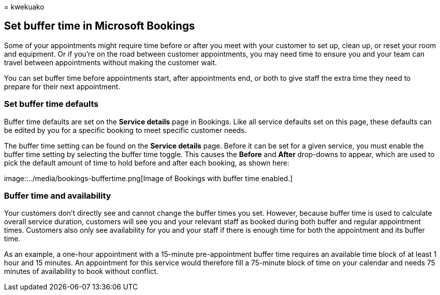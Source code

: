 = 
kwekuako

== Set buffer time in Microsoft Bookings

Some of your appointments might require time before or after you meet
with your customer to set up, clean up, or reset your room and
equipment. Or if you’re on the road between customer appointments, you
may need time to ensure you and your team can travel between
appointments without making the customer wait.

You can set buffer time before appointments start, after appointments
end, or both to give staff the extra time they need to prepare for their
next appointment.

=== Set buffer time defaults

Buffer time defaults are set on the *Service details* page in Bookings.
Like all service defaults set on this page, these defaults can be edited
by you for a specific booking to meet specific customer needs.

The buffer time setting can be found on the *Service details* page.
Before it can be set for a given service, you must enable the buffer
time setting by selecting the buffer time toggle. This causes the
*Before* and *After* drop-downs to appear, which are used to pick the
default amount of time to hold before and after each booking, as shown
here:

image::../media/bookings-buffertime.png[Image of Bookings with buffer
time enabled.]

=== Buffer time and availability

Your customers don’t directly see and cannot change the buffer times you
set. However, because buffer time is used to calculate overall service
duration, customers will see you and your relevant staff as booked
during both buffer and regular appointment times. Customers also only
see availability for you and your staff if there is enough time for both
the appointment and its buffer time.

As an example, a one-hour appointment with a 15-minute pre-appointment
buffer time requires an available time block of at least 1 hour and 15
minutes. An appointment for this service would therefore fill a
75-minute block of time on your calendar and needs 75 minutes of
availability to book without conflict.
